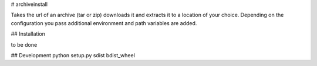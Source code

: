 # archiveinstall

Takes the url of an archive (tar or zip) downloads it and extracts it to a location of your choice.
Depending on the configuration you pass additional environment and path variables are added.

## Installation

to be done

## Development
python setup.py sdist bdist_wheel